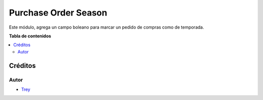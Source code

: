 =====================
Purchase Order Season
=====================

.. |badge1| image:: https://img.shields.io/badge/licence-AGPL--3-blue.png
    :target: http://www.gnu.org/licenses/agpl-3.0-standalone.html
    :alt: License: AGPL-3

|badge1|

Este módulo, agrega un campo boleano para marcar un pedido de compras como de temporada.

**Tabla de contenidos**

.. contents::
   :local:

Créditos
========

Autor
~~~~~

* `Trey <http://www.trey.es>`_
